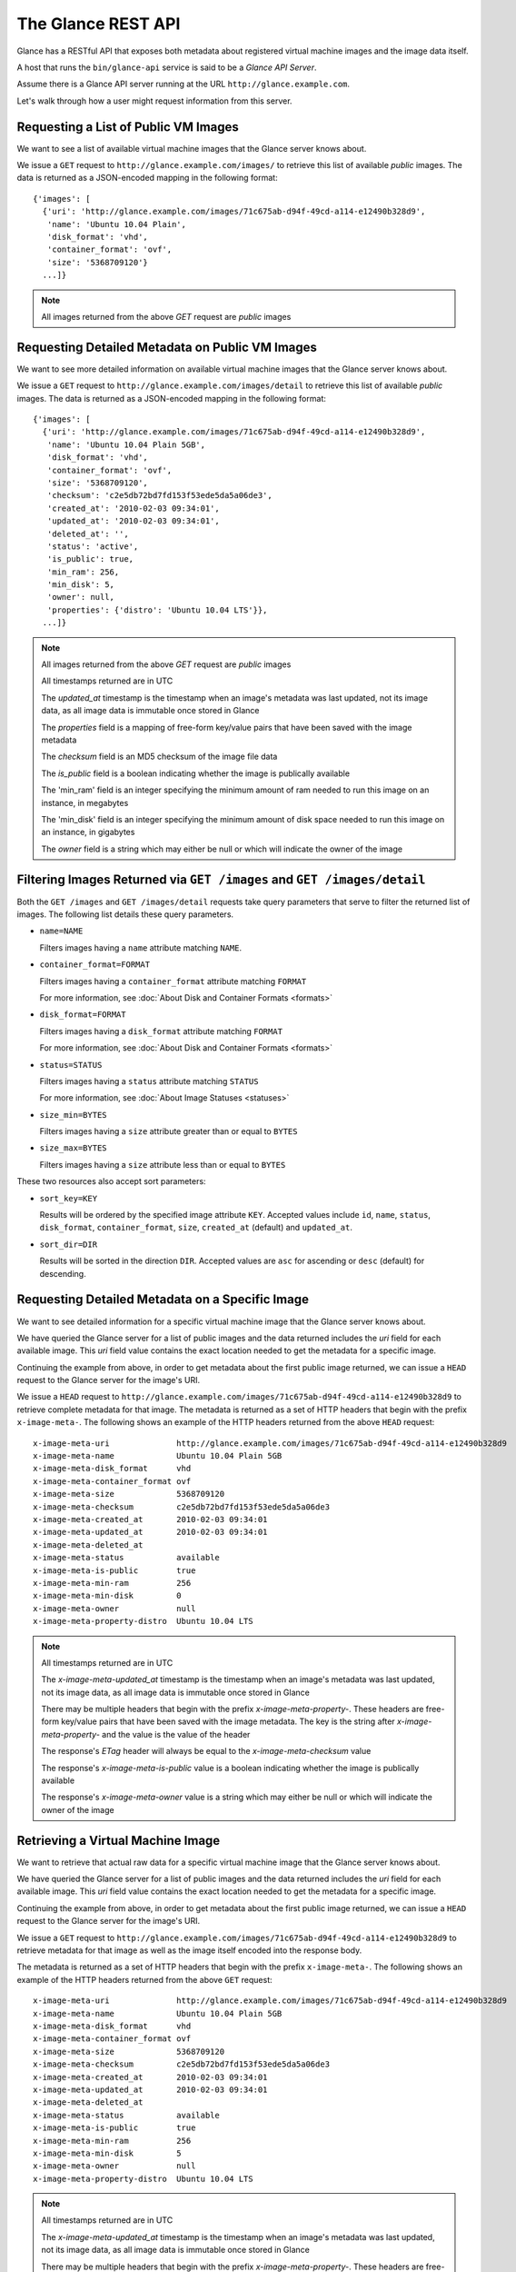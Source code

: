 ..
      Copyright 2010 OpenStack, LLC
      All Rights Reserved.

      Licensed under the Apache License, Version 2.0 (the "License"); you may
      not use this file except in compliance with the License. You may obtain
      a copy of the License at

          http://www.apache.org/licenses/LICENSE-2.0

      Unless required by applicable law or agreed to in writing, software
      distributed under the License is distributed on an "AS IS" BASIS, WITHOUT
      WARRANTIES OR CONDITIONS OF ANY KIND, either express or implied. See the
      License for the specific language governing permissions and limitations
      under the License.

The Glance REST API
===================

Glance has a RESTful API that exposes both metadata about registered virtual
machine images and the image data itself.

A host that runs the ``bin/glance-api`` service is said to be a *Glance API
Server*.

Assume there is a Glance API server running at the URL
``http://glance.example.com``.

Let's walk through how a user might request information from this server.

Requesting a List of Public VM Images
-------------------------------------

We want to see a list of available virtual machine images that the Glance
server knows about.

We issue a ``GET`` request to ``http://glance.example.com/images/`` to retrieve
this list of available *public* images. The data is returned as a JSON-encoded
mapping in the following format::

  {'images': [
    {'uri': 'http://glance.example.com/images/71c675ab-d94f-49cd-a114-e12490b328d9',
     'name': 'Ubuntu 10.04 Plain',
     'disk_format': 'vhd',
     'container_format': 'ovf',
     'size': '5368709120'}
    ...]}

.. note::

  All images returned from the above `GET` request are *public* images


Requesting Detailed Metadata on Public VM Images
------------------------------------------------

We want to see more detailed information on available virtual machine images
that the Glance server knows about.

We issue a ``GET`` request to ``http://glance.example.com/images/detail`` to
retrieve this list of available *public* images. The data is returned as a
JSON-encoded mapping in the following format::

  {'images': [
    {'uri': 'http://glance.example.com/images/71c675ab-d94f-49cd-a114-e12490b328d9',
     'name': 'Ubuntu 10.04 Plain 5GB',
     'disk_format': 'vhd',
     'container_format': 'ovf',
     'size': '5368709120',
     'checksum': 'c2e5db72bd7fd153f53ede5da5a06de3',
     'created_at': '2010-02-03 09:34:01',
     'updated_at': '2010-02-03 09:34:01',
     'deleted_at': '',
     'status': 'active',
     'is_public': true,
     'min_ram': 256,
     'min_disk': 5,
     'owner': null,
     'properties': {'distro': 'Ubuntu 10.04 LTS'}},
    ...]}

.. note::

  All images returned from the above `GET` request are *public* images

  All timestamps returned are in UTC

  The `updated_at` timestamp is the timestamp when an image's metadata
  was last updated, not its image data, as all image data is immutable
  once stored in Glance

  The `properties` field is a mapping of free-form key/value pairs that
  have been saved with the image metadata

  The `checksum` field is an MD5 checksum of the image file data

  The `is_public` field is a boolean indicating whether the image is
  publically available

  The 'min_ram' field is an integer specifying the minimum amount of
  ram needed to run this image on an instance, in megabytes

  The 'min_disk' field is an integer specifying the minimum amount of
  disk space needed to run this image on an instance, in gigabytes

  The `owner` field is a string which may either be null or which will
  indicate the owner of the image

Filtering Images Returned via ``GET /images`` and ``GET /images/detail``
------------------------------------------------------------------------

Both the ``GET /images`` and ``GET /images/detail`` requests take query
parameters that serve to filter the returned list of images. The following
list details these query parameters.

* ``name=NAME``

  Filters images having a ``name`` attribute matching ``NAME``.

* ``container_format=FORMAT``

  Filters images having a ``container_format`` attribute matching ``FORMAT``

  For more information, see :doc:`About Disk and Container Formats <formats>`

* ``disk_format=FORMAT``

  Filters images having a ``disk_format`` attribute matching ``FORMAT``

  For more information, see :doc:`About Disk and Container Formats <formats>`

* ``status=STATUS``

  Filters images having a ``status`` attribute matching ``STATUS``

  For more information, see :doc:`About Image Statuses <statuses>`

* ``size_min=BYTES``

  Filters images having a ``size`` attribute greater than or equal to ``BYTES``

* ``size_max=BYTES``

  Filters images having a ``size`` attribute less than or equal to ``BYTES``

These two resources also accept sort parameters:

* ``sort_key=KEY``

  Results will be ordered by the specified image attribute ``KEY``. Accepted
  values include ``id``, ``name``, ``status``, ``disk_format``,
  ``container_format``, ``size``, ``created_at`` (default) and ``updated_at``.

* ``sort_dir=DIR``

  Results will be sorted in the direction ``DIR``. Accepted values are ``asc``
  for ascending or ``desc`` (default) for descending.


Requesting Detailed Metadata on a Specific Image
------------------------------------------------

We want to see detailed information for a specific virtual machine image
that the Glance server knows about.

We have queried the Glance server for a list of public images and the
data returned includes the `uri` field for each available image. This
`uri` field value contains the exact location needed to get the metadata
for a specific image.

Continuing the example from above, in order to get metadata about the
first public image returned, we can issue a ``HEAD`` request to the Glance
server for the image's URI.

We issue a ``HEAD`` request to
``http://glance.example.com/images/71c675ab-d94f-49cd-a114-e12490b328d9`` to
retrieve complete metadata for that image. The metadata is returned as a
set of HTTP headers that begin with the prefix ``x-image-meta-``. The
following shows an example of the HTTP headers returned from the above
``HEAD`` request::

  x-image-meta-uri              http://glance.example.com/images/71c675ab-d94f-49cd-a114-e12490b328d9
  x-image-meta-name             Ubuntu 10.04 Plain 5GB
  x-image-meta-disk_format      vhd
  x-image-meta-container_format ovf
  x-image-meta-size             5368709120
  x-image-meta-checksum         c2e5db72bd7fd153f53ede5da5a06de3
  x-image-meta-created_at       2010-02-03 09:34:01
  x-image-meta-updated_at       2010-02-03 09:34:01
  x-image-meta-deleted_at
  x-image-meta-status           available
  x-image-meta-is-public        true
  x-image-meta-min-ram          256
  x-image-meta-min-disk         0
  x-image-meta-owner            null
  x-image-meta-property-distro  Ubuntu 10.04 LTS

.. note::

  All timestamps returned are in UTC

  The `x-image-meta-updated_at` timestamp is the timestamp when an
  image's metadata was last updated, not its image data, as all
  image data is immutable once stored in Glance

  There may be multiple headers that begin with the prefix
  `x-image-meta-property-`.  These headers are free-form key/value pairs
  that have been saved with the image metadata. The key is the string
  after `x-image-meta-property-` and the value is the value of the header

  The response's `ETag` header will always be equal to the
  `x-image-meta-checksum` value

  The response's `x-image-meta-is-public` value is a boolean indicating
  whether the image is publically available

  The response's `x-image-meta-owner` value is a string which may either
  be null or which will indicate the owner of the image


Retrieving a Virtual Machine Image
----------------------------------

We want to retrieve that actual raw data for a specific virtual machine image
that the Glance server knows about.

We have queried the Glance server for a list of public images and the
data returned includes the `uri` field for each available image. This
`uri` field value contains the exact location needed to get the metadata
for a specific image.

Continuing the example from above, in order to get metadata about the
first public image returned, we can issue a ``HEAD`` request to the Glance
server for the image's URI.

We issue a ``GET`` request to
``http://glance.example.com/images/71c675ab-d94f-49cd-a114-e12490b328d9`` to
retrieve metadata for that image as well as the image itself encoded
into the response body.

The metadata is returned as a set of HTTP headers that begin with the
prefix ``x-image-meta-``. The following shows an example of the HTTP headers
returned from the above ``GET`` request::

  x-image-meta-uri              http://glance.example.com/images/71c675ab-d94f-49cd-a114-e12490b328d9
  x-image-meta-name             Ubuntu 10.04 Plain 5GB
  x-image-meta-disk_format      vhd
  x-image-meta-container_format ovf
  x-image-meta-size             5368709120
  x-image-meta-checksum         c2e5db72bd7fd153f53ede5da5a06de3
  x-image-meta-created_at       2010-02-03 09:34:01
  x-image-meta-updated_at       2010-02-03 09:34:01
  x-image-meta-deleted_at
  x-image-meta-status           available
  x-image-meta-is-public        true
  x-image-meta-min-ram          256
  x-image-meta-min-disk         5
  x-image-meta-owner            null
  x-image-meta-property-distro  Ubuntu 10.04 LTS

.. note::

  All timestamps returned are in UTC

  The `x-image-meta-updated_at` timestamp is the timestamp when an
  image's metadata was last updated, not its image data, as all
  image data is immutable once stored in Glance

  There may be multiple headers that begin with the prefix
  `x-image-meta-property-`.  These headers are free-form key/value pairs
  that have been saved with the image metadata. The key is the string
  after `x-image-meta-property-` and the value is the value of the header

  The response's `Content-Length` header shall be equal to the value of
  the `x-image-meta-size` header

  The response's `ETag` header will always be equal to the
  `x-image-meta-checksum` value

  The response's `x-image-meta-is-public` value is a boolean indicating
  whether the image is publically available

  The response's `x-image-meta-owner` value is a string which may either
  be null or which will indicate the owner of the image

  The image data itself will be the body of the HTTP response returned
  from the request, which will have content-type of
  `application/octet-stream`.


Adding a New Virtual Machine Image
----------------------------------

We have created a new virtual machine image in some way (created a
"golden image" or snapshotted/backed up an existing image) and we
wish to do two things:

 * Store the disk image data in Glance
 * Store metadata about this image in Glance

We can do the above two activities in a single call to the Glance API.
Assuming, like in the examples above, that a Glance API server is running
at ``glance.example.com``, we issue a ``POST`` request to add an image to
Glance::

  POST http://glance.example.com/images/

The metadata about the image is sent to Glance in HTTP headers. The body
of the HTTP request to the Glance API will be the MIME-encoded disk
image data.


Adding Image Metadata in HTTP Headers
*************************************

Glance will view as image metadata any HTTP header that it receives in a
``POST`` request where the header key is prefixed with the strings
``x-image-meta-`` and ``x-image-meta-property-``.

The list of metadata headers that Glance accepts are listed below.

* ``x-image-meta-name``

  This header is required. Its value should be the name of the image.

  Note that the name of an image *is not unique to a Glance node*. It
  would be an unrealistic expectation of users to know all the unique
  names of all other user's images.

* ``x-image-meta-id``

  This header is optional.

  When present, Glance will use the supplied identifier for the image.
  If the identifier already exists in that Glance node, then a
  **409 Conflict** will be returned by Glance. The value of the header
  must be a uuid in hexadecimal string notation
  (i.e. 71c675ab-d94f-49cd-a114-e12490b328d9).

  When this header is *not* present, Glance will generate an identifier
  for the image and return this identifier in the response (see below)

* ``x-image-meta-store``

  This header is optional. Valid values are one of ``file``, ``s3``, or
  ``swift``

  When present, Glance will attempt to store the disk image data in the
  backing store indicated by the value of the header. If the Glance node
  does not support the backing store, Glance will return a **400 Bad Request**.

  When not present, Glance will store the disk image data in the backing
  store that is marked default. See the configuration option ``default_store``
  for more information.

* ``x-image-meta-disk_format``

  This header is optional. Valid values are one of ``aki``, ``ari``, ``ami``,
  ``raw``, ``iso``, ``vhd``, ``vdi``, ``qcow2``, or ``vmdk``.

  For more information, see :doc:`About Disk and Container Formats <formats>`

* ``x-image-meta-container_format``

  This header is optional. Valid values are one of ``aki``, ``ari``, ``ami``,
  ``bare``, or ``ovf``.

  For more information, see :doc:`About Disk and Container Formats <formats>`

* ``x-image-meta-size``

  This header is optional.

  When present, Glance assumes that the expected size of the request body
  will be the value of this header. If the length in bytes of the request
  body *does not match* the value of this header, Glance will return a
  **400 Bad Request**.

  When not present, Glance will calculate the image's size based on the size
  of the request body.

* ``x-image-meta-checksum``

  This header is optional. When present it shall be the expected **MD5**
  checksum of the image file data.

  When present, Glance will verify the checksum generated from the backend
  store when storing your image against this value and return a 
  **400 Bad Request** if the values do not match.

* ``x-image-meta-is-public``

  This header is optional.

  When Glance finds the string "true" (case-insensitive), the image is marked as
  a public image, meaning that any user may view its metadata and may read
  the disk image from Glance.

  When not present, the image is assumed to be *not public* and specific to
  a user.

* ``x-image-meta-min-ram``

  This header is optional. When present it shall be the expected minimum ram
  required in megabytes to run this image on a server.

  When not present, the image is assumed to have a minimum ram requirement of 0.

* ``x-image-meta-min-disk``

  This header is optional. When present it shall be the expected minimum disk
  space required in gigabytes to run this image on a server.

  When not present, the image is assumed to have a minimum disk space requirement of 0.

* ``x-image-meta-owner``

  This header is optional and only meaningful for admins.

  Glance normally sets the owner of an image to be the tenant or user
  (depending on the "owner_is_tenant" configuration option) of the
  authenticated user issuing the request.  However, if the authenticated user
  has the Admin role, this default may be overridden by setting this header to
  null or to a string identifying the owner of the image.

* ``x-image-meta-property-*``

  When Glance receives any HTTP header whose key begins with the string prefix
  ``x-image-meta-property-``, Glance adds the key and value to a set of custom,
  free-form image properties stored with the image.  The key is the
  lower-cased string following the prefix ``x-image-meta-property-`` with dashes
  and punctuation replaced with underscores.

  For example, if the following HTTP header were sent::

    x-image-meta-property-distro  Ubuntu 10.10

  Then a key/value pair of "distro"/"Ubuntu 10.10" will be stored with the
  image in Glance.

  There is no limit on the number of free-form key/value attributes that can
  be attached to the image.  However, keep in mind that the 8K limit on the
  size of all HTTP headers sent in a request will effectively limit the number
  of image properties.


Updating an Image
*****************

Glance will view as image metadata any HTTP header that it receives in a
``PUT`` request where the header key is prefixed with the strings
``x-image-meta-`` and ``x-image-meta-property-``.

If an image was previously reserved, and thus is in the ``queued`` state, then
image data can be added by including it as the request body.  If the image
already as data associated with it (e.g. not in the ``queued`` state), then
including a request body will result in a **409 Conflict** exception.

On success, the ``PUT`` request will return the image metadata encoded as HTTP
headers.

See more about image statuses here: :doc:`Image Statuses <statuses>`


Requesting Image Memberships
----------------------------

We want to see a list of the other system tenants (or users, if
"owner_is_tenant" is False) that may access a given virtual machine image that
the Glance server knows about.  We take the `uri` field of the image data,
append ``/members`` to it, and issue a ``GET`` request on the resulting URL.

Continuing from the example above, in order to get the memberships for the
first public image returned, we can issue a ``GET`` request to the Glance
server for
``http://glance.example.com/images/71c675ab-d94f-49cd-a114-e12490b328d9/members``
.  What we will get back is JSON data such as the following::

  {'members': [
   {'member_id': 'tenant1',
    'can_share': false}
   ...]}

The `member_id` field identifies a tenant with which the image is shared.  If
that tenant is authorized to further share the image, the `can_share` field is
`true`.


Requesting Shared Images
------------------------

We want to see a list of images which are shared with a given tenant.  We issue
a ``GET`` request to ``http://glance.example.com/shared-images/tenant1``.  We
will get back JSON data such as the following::

  {'shared_images': [
   {'image_id': '71c675ab-d94f-49cd-a114-e12490b328d9',
    'can_share': false}
   ...]}

The `image_id` field identifies an image shared with the tenant named by
*member_id*.  If the tenant is authorized to further share the image, the
`can_share` field is `true`.


Adding a Member to an Image
---------------------------

We want to authorize a tenant to access a private image.  We issue a ``PUT``
request to
``http://glance.example.com/images/71c675ab-d94f-49cd-a114-e12490b328d9/members/tenant1``
.  With no body, this will add the membership to the image, leaving existing
memberships unmodified and defaulting new memberships to have `can_share`
set to `false`. We may also optionally attach a body of the following form::

  {'member':
   {'can_share': true}
  }

If such a body is provided, both existing and new memberships will have
`can_share` set to the provided value (either `true` or `false`).  This query
will return a 204 ("No Content") status code.


Removing a Member from an Image
-------------------------------

We want to revoke a tenant's right to access a private image.  We issue a
``DELETE`` request to ``http://glance.example.com/images/1/members/tenant1``.
This query will return a 204 ("No Content") status code.


Replacing a Membership List for an Image
----------------------------------------

The full membership list for a given image may be replaced.  We issue a ``PUT``
request to
``http://glance.example.com/images/71c675ab-d94f-49cd-a114-e12490b328d9/members``
with a body of the following form::

  {'memberships': [
   {'member_id': 'tenant1',
    'can_share': false}
   ...]}

All existing memberships which are not named in the replacement body are
removed, and those which are named have their `can_share` settings changed as
specified.  (The `can_share` setting may be omitted, which will cause that
setting to remain unchanged in the existing memberships.)  All new memberships
will be created, with `can_share` defaulting to `false` if it is not specified.
